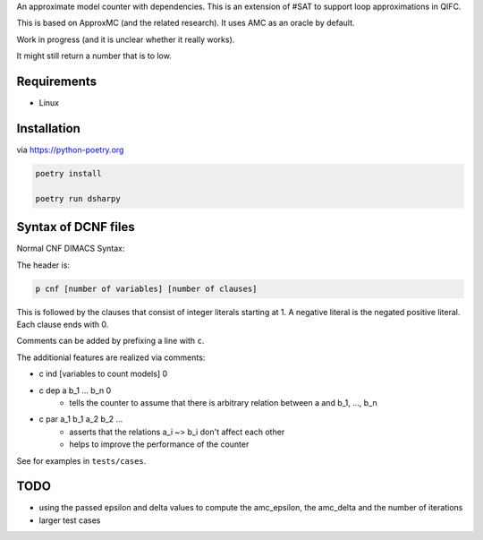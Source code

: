 An approximate model counter with dependencies. This is an extension of #SAT to support loop approximations in QIFC.

This is based on ApproxMC (and the related research). It uses AMC as an oracle by default.

Work in progress (and it is unclear whether it really works).

It might still return a number that is to low.

Requirements
------------
- Linux

Installation
------------

via https://python-poetry.org

.. code::

    poetry install

    poetry run dsharpy

Syntax of DCNF files
--------------------
Normal CNF DIMACS Syntax:

The header is:

.. code::

  p cnf [number of variables] [number of clauses]

This is followed by the clauses that consist of integer literals starting at 1.
A negative literal is the negated positive literal. Each clause ends with 0.

Comments can be added by prefixing a line with ``c``.

The additionial features are realized via comments:

- c ind [variables to count models] 0
- c dep a b_1 … b_n 0
    - tells the counter to assume that there is arbitrary relation between a and b_1, …, b_n
- c par a_1 b_1 a_2 b_2 …
    - asserts that the relations a_i ~> b_i don't affect each other
    - helps to improve the performance of the counter

See for examples in ``tests/cases``.

TODO
----
- using the passed epsilon and delta values to compute the amc_epsilon, the amc_delta and the number of iterations
- larger test cases